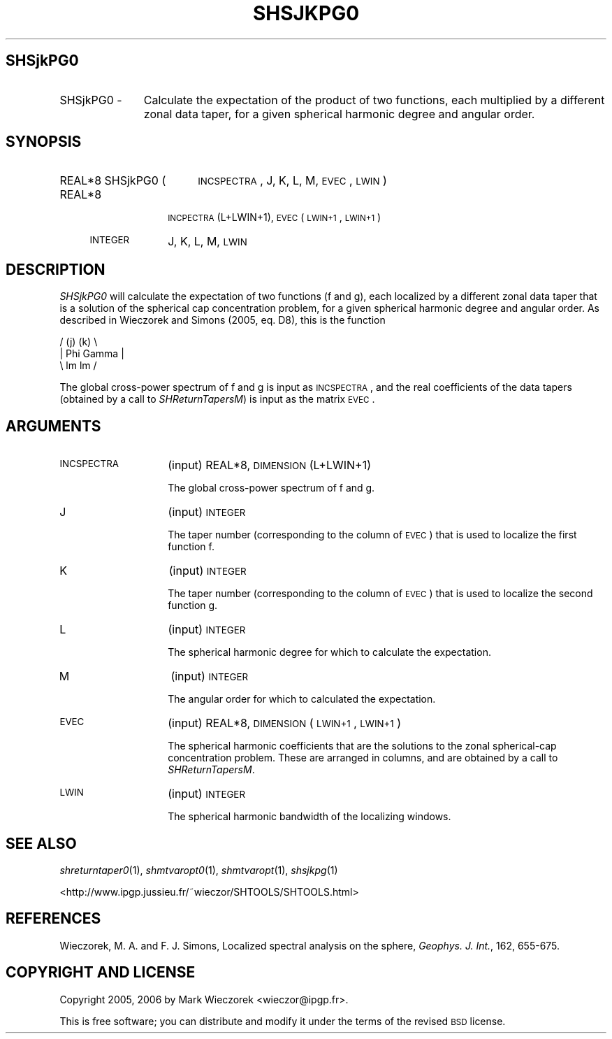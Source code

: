 .\" Automatically generated by Pod::Man 2.16 (Pod::Simple 3.05)
.\"
.\" Standard preamble:
.\" ========================================================================
.de Sh \" Subsection heading
.br
.if t .Sp
.ne 5
.PP
\fB\\$1\fR
.PP
..
.de Sp \" Vertical space (when we can't use .PP)
.if t .sp .5v
.if n .sp
..
.de Vb \" Begin verbatim text
.ft CW
.nf
.ne \\$1
..
.de Ve \" End verbatim text
.ft R
.fi
..
.\" Set up some character translations and predefined strings.  \*(-- will
.\" give an unbreakable dash, \*(PI will give pi, \*(L" will give a left
.\" double quote, and \*(R" will give a right double quote.  \*(C+ will
.\" give a nicer C++.  Capital omega is used to do unbreakable dashes and
.\" therefore won't be available.  \*(C` and \*(C' expand to `' in nroff,
.\" nothing in troff, for use with C<>.
.tr \(*W-
.ds C+ C\v'-.1v'\h'-1p'\s-2+\h'-1p'+\s0\v'.1v'\h'-1p'
.ie n \{\
.    ds -- \(*W-
.    ds PI pi
.    if (\n(.H=4u)&(1m=24u) .ds -- \(*W\h'-12u'\(*W\h'-12u'-\" diablo 10 pitch
.    if (\n(.H=4u)&(1m=20u) .ds -- \(*W\h'-12u'\(*W\h'-8u'-\"  diablo 12 pitch
.    ds L" ""
.    ds R" ""
.    ds C` ""
.    ds C' ""
'br\}
.el\{\
.    ds -- \|\(em\|
.    ds PI \(*p
.    ds L" ``
.    ds R" ''
'br\}
.\"
.\" Escape single quotes in literal strings from groff's Unicode transform.
.ie \n(.g .ds Aq \(aq
.el       .ds Aq '
.\"
.\" If the F register is turned on, we'll generate index entries on stderr for
.\" titles (.TH), headers (.SH), subsections (.Sh), items (.Ip), and index
.\" entries marked with X<> in POD.  Of course, you'll have to process the
.\" output yourself in some meaningful fashion.
.ie \nF \{\
.    de IX
.    tm Index:\\$1\t\\n%\t"\\$2"
..
.    nr % 0
.    rr F
.\}
.el \{\
.    de IX
..
.\}
.\"
.\" Accent mark definitions (@(#)ms.acc 1.5 88/02/08 SMI; from UCB 4.2).
.\" Fear.  Run.  Save yourself.  No user-serviceable parts.
.    \" fudge factors for nroff and troff
.if n \{\
.    ds #H 0
.    ds #V .8m
.    ds #F .3m
.    ds #[ \f1
.    ds #] \fP
.\}
.if t \{\
.    ds #H ((1u-(\\\\n(.fu%2u))*.13m)
.    ds #V .6m
.    ds #F 0
.    ds #[ \&
.    ds #] \&
.\}
.    \" simple accents for nroff and troff
.if n \{\
.    ds ' \&
.    ds ` \&
.    ds ^ \&
.    ds , \&
.    ds ~ ~
.    ds /
.\}
.if t \{\
.    ds ' \\k:\h'-(\\n(.wu*8/10-\*(#H)'\'\h"|\\n:u"
.    ds ` \\k:\h'-(\\n(.wu*8/10-\*(#H)'\`\h'|\\n:u'
.    ds ^ \\k:\h'-(\\n(.wu*10/11-\*(#H)'^\h'|\\n:u'
.    ds , \\k:\h'-(\\n(.wu*8/10)',\h'|\\n:u'
.    ds ~ \\k:\h'-(\\n(.wu-\*(#H-.1m)'~\h'|\\n:u'
.    ds / \\k:\h'-(\\n(.wu*8/10-\*(#H)'\z\(sl\h'|\\n:u'
.\}
.    \" troff and (daisy-wheel) nroff accents
.ds : \\k:\h'-(\\n(.wu*8/10-\*(#H+.1m+\*(#F)'\v'-\*(#V'\z.\h'.2m+\*(#F'.\h'|\\n:u'\v'\*(#V'
.ds 8 \h'\*(#H'\(*b\h'-\*(#H'
.ds o \\k:\h'-(\\n(.wu+\w'\(de'u-\*(#H)/2u'\v'-.3n'\*(#[\z\(de\v'.3n'\h'|\\n:u'\*(#]
.ds d- \h'\*(#H'\(pd\h'-\w'~'u'\v'-.25m'\f2\(hy\fP\v'.25m'\h'-\*(#H'
.ds D- D\\k:\h'-\w'D'u'\v'-.11m'\z\(hy\v'.11m'\h'|\\n:u'
.ds th \*(#[\v'.3m'\s+1I\s-1\v'-.3m'\h'-(\w'I'u*2/3)'\s-1o\s+1\*(#]
.ds Th \*(#[\s+2I\s-2\h'-\w'I'u*3/5'\v'-.3m'o\v'.3m'\*(#]
.ds ae a\h'-(\w'a'u*4/10)'e
.ds Ae A\h'-(\w'A'u*4/10)'E
.    \" corrections for vroff
.if v .ds ~ \\k:\h'-(\\n(.wu*9/10-\*(#H)'\s-2\u~\d\s+2\h'|\\n:u'
.if v .ds ^ \\k:\h'-(\\n(.wu*10/11-\*(#H)'\v'-.4m'^\v'.4m'\h'|\\n:u'
.    \" for low resolution devices (crt and lpr)
.if \n(.H>23 .if \n(.V>19 \
\{\
.    ds : e
.    ds 8 ss
.    ds o a
.    ds d- d\h'-1'\(ga
.    ds D- D\h'-1'\(hy
.    ds th \o'bp'
.    ds Th \o'LP'
.    ds ae ae
.    ds Ae AE
.\}
.rm #[ #] #H #V #F C
.\" ========================================================================
.\"
.IX Title "SHSJKPG0 1"
.TH SHSJKPG0 1 "2009-08-18" "SHTOOLS 2.6" "SHTOOLS 2.6"
.\" For nroff, turn off justification.  Always turn off hyphenation; it makes
.\" way too many mistakes in technical documents.
.if n .ad l
.nh
.SH "SHSjkPG0"
.IX Header "SHSjkPG0"
.IP "SHSjkPG0 \-" 11
.IX Item "SHSjkPG0 -"
Calculate the expectation of the product of two functions, each multiplied by a different zonal data taper, for a given spherical harmonic degree and angular order.
.SH "SYNOPSIS"
.IX Header "SYNOPSIS"
.IP "REAL*8 SHSjkPG0 (" 18
.IX Item "REAL*8 SHSjkPG0 ("
\&\s-1INCSPECTRA\s0, J, K, L, M, \s-1EVEC\s0, \s-1LWIN\s0 )
.RS 4
.IP "REAL*8" 10
.IX Item "REAL*8"
\&\s-1INCPECTRA\s0(L+LWIN+1), \s-1EVEC\s0(\s-1LWIN+1\s0, \s-1LWIN+1\s0)
.IP "\s-1INTEGER\s0" 10
.IX Item "INTEGER"
J, K, L, M, \s-1LWIN\s0
.RE
.RS 4
.RE
.SH "DESCRIPTION"
.IX Header "DESCRIPTION"
\&\fISHSjkPG0\fR will calculate the expectation of two functions (f and g), each localized by a different zonal data taper that is a solution of the spherical cap concentration problem, for a given spherical harmonic degree and angular order. As described in Wieczorek and Simons (2005, eq. D8), this is the function
.PP
.Vb 3
\&      /    (j)        (k) \e
\&     |  Phi      Gamma     |
\&      \e    lm         lm  /
.Ve
.PP
The global cross-power spectrum of f and g is input as \s-1INCSPECTRA\s0, and the real coefficients of the data tapers (obtained by a call to \fISHReturnTapersM\fR) is input as the matrix \s-1EVEC\s0.
.SH "ARGUMENTS"
.IX Header "ARGUMENTS"
.IP "\s-1INCSPECTRA\s0" 14
.IX Item "INCSPECTRA"
(input) REAL*8, \s-1DIMENSION\s0 (L+LWIN+1)
.Sp
The global cross-power spectrum of f and g.
.IP "J" 14
.IX Item "J"
(input) \s-1INTEGER\s0
.Sp
The taper number (corresponding to the column of \s-1EVEC\s0) that is used to localize the first function f.
.IP "K" 14
.IX Item "K"
(input) \s-1INTEGER\s0
.Sp
The taper number (corresponding to the column of \s-1EVEC\s0) that is used to localize the second function g.
.IP "L" 14
.IX Item "L"
(input) \s-1INTEGER\s0
.Sp
The spherical harmonic degree for which to calculate the expectation.
.IP "M" 14
.IX Item "M"
(input) \s-1INTEGER\s0
.Sp
The angular order for which to calculated the expectation.
.IP "\s-1EVEC\s0" 14
.IX Item "EVEC"
(input) REAL*8, \s-1DIMENSION\s0 (\s-1LWIN+1\s0, \s-1LWIN+1\s0)
.Sp
The spherical harmonic coefficients that are the solutions to the zonal spherical-cap concentration problem. These are arranged in columns, and are obtained by a call to \fISHReturnTapersM\fR.
.IP "\s-1LWIN\s0" 14
.IX Item "LWIN"
(input) \s-1INTEGER\s0
.Sp
The spherical harmonic bandwidth of the localizing windows.
.SH "SEE ALSO"
.IX Header "SEE ALSO"
\&\fIshreturntaper0\fR\|(1), \fIshmtvaropt0\fR\|(1), \fIshmtvaropt\fR\|(1), \fIshsjkpg\fR\|(1)
.PP
<http://www.ipgp.jussieu.fr/~wieczor/SHTOOLS/SHTOOLS.html>
.SH "REFERENCES"
.IX Header "REFERENCES"
Wieczorek, M. A. and F. J. Simons, Localized spectral analysis on the sphere, 
\&\fIGeophys. J. Int.\fR, 162, 655\-675.
.SH "COPYRIGHT AND LICENSE"
.IX Header "COPYRIGHT AND LICENSE"
Copyright 2005, 2006 by Mark Wieczorek <wieczor@ipgp.fr>.
.PP
This is free software; you can distribute and modify it under the terms of the revised \s-1BSD\s0 license.
